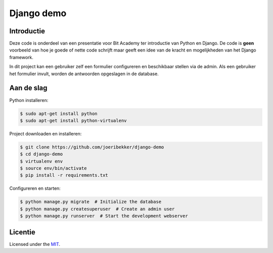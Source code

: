 ===========
Django demo
===========

|python-versions|

Introductie
===========

Deze code is onderdeel van een presentatie voor Bit Academy ter introductie van
Python en Django. De code is **geen** voorbeeld van hoe je goede of nette code
schrijft maar geeft een idee van de kracht en mogelijkheden van het Django 
framework.

In dit project kan een gebruiker zelf een formulier configureren en beschikbaar
stellen via de admin. Als een gebruiker het formulier invult, worden de 
antwoorden opgeslagen in de database.


Aan de slag
===========

Python installeren:

.. code:: bash

   $ sudo apt-get install python
   $ sudo apt-get install python-virtualenv

Project downloaden en installeren:

.. code:: bash

   $ git clone https://github.com/joeribekker/django-demo
   $ cd django-demo
   $ virtualenv env
   $ source env/bin/activate
   $ pip install -r requirements.txt

Configureren en starten:

.. code:: bash

   $ python manage.py migrate  # Initialize the database
   $ python manage.py createsuperuser  # Create an admin user
   $ python manage.py runserver  # Start the development webserver


Licentie
========

Licensed under the `MIT`_.

.. _`MIT`: LICENSE.md

.. |python-versions| image:: https://img.shields.io/badge/python-3.8-blue.svg
    :alt: Supported Python versions
